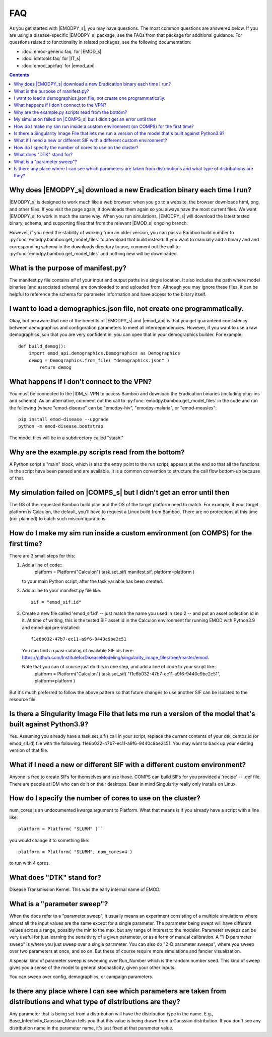 ===
FAQ
===

As you get started with |EMODPY_s|, you may have questions. The most common
questions are answered below. If you are using a disease-specific |EMODPY_s|
package, see the FAQs from that package for additional guidance. For
questions related to functionality in related packages, see the following
documentation:

* :doc:`emod-generic:faq` for |EMOD_s|
* :doc:`idmtools:faq` for |IT_s|
* :doc:`emod_api:faq` for |emod_api|

.. contents:: Contents
   :local:

Why does |EMODPY_s| download a new Eradication binary each time I run?
======================================================================

|EMODPY_s| is designed to work much like a web browser: when you go to a
website, the browser downloads html, png, and other files. If you visit the
page again, it downloads them again so you always have the most current files.
We want |EMODPY_s| to work in much the same way. When you run simulations,
|EMODPY_s| will download the latest tested binary, schema, and supporting
files that from the relevant |EMOD_s| ongoing branch.

However, if you need the stability of working from an older version, you can
pass a Bamboo build number to :py:func:`emodpy.bamboo.get_model_files` to
download that build instead. If you want to manually add a binary and and
corresponding schema in the downloads directory to use, comment out the call
to :py:func:`emodpy.bamboo.get_model_files` and nothing new will be
downloaded.		

What is the purpose of manifest.py?
===================================

The manifest.py file contains *all* of your input and output paths in a
single location. It also includes the path where model binaries
(and associated schema) are downloaded to and uploaded from. Although
you may ignore these files, it can be helpful to reference the schema
for parameter information and have access to the binary itself.

I want to load a demographics.json file, not create one programmatically.
=========================================================================

Okay, but be aware that one of the benefits of |EMODPY_s| and |emod_api| is
that you get guaranteed consistency between demographics and configuration
parameters to meet all interdependencies. However, if you want to use a raw
demographics.json that you are very confident in, you can open that in your
demographics builder. For example::

    def build_demog():
        import emod_api.demographics.Demographics as Demographics
        demog = Demographics.from_file( "demographics.json" )
            return demog

What happens if I don't connect to the VPN?
===========================================

You must be connected to the |IDM_s| VPN to access Bamboo and download the
Eradication binaries (including plug-ins and schema). As an alternative, comment
out the call to :py:func:`emodpy.bamboo.get_model_files` in the code
and run the following (where "emod-disease" can be "emodpy-hiv", "emodpy-malaria",
or "emod-measles"::

    pip install emod-disease --upgrade
    python -m emod-disease.bootstrap

The model files will be in a subdirectory called "stash."

Why are the example.py scripts read from the bottom?
====================================================

A Python script's "main" block, which is also the entry point to the run
script, appears at the end so that all the functions in the script have been
parsed and are available. It is a common convention to structure the call
flow bottom-up because of that.

My simulation failed on |COMPS_s| but I didn't get an error until then
======================================================================

The OS of the requested Bamboo build plan and the OS of the target platform
need to match. For example, if your target platform is Calculon, the default,
you'll have to request a Linux build from Bamboo. There are no protections at
this time (nor planned) to catch such misconfigurations.

How do I make my sim run inside a custom environment (on COMPS) for the first time?
===================================================================================

There are 3 small steps for this:

#. Add a line of code::
       platform = Platform("Calculon")
       task.set_sif( manifest.sif, platform=platform )

   to your main Python script, after the task variable has been created.

#. Add a line to your manifest.py file like::

       sif = "emod_sif.id"

#. Create a new file called 'emod_sif.id' -- just match the name you used in step 2 -- and put an asset collection id in it. At time of writing, this is the tested SIF asset id in the Calculon environment for running EMOD with Python3.9 and emod-api pre-installed::

    f1e6b032-47b7-ec11-a9f6-9440c9be2c51

 You can find a quasi-catalog of available SIF ids here: https://github.com/InstituteforDiseaseModeling/singularity_image_files/tree/master/emod.

 Note that you can of course just do this in one step, and add a line of code to your script like::
    platform = Platform("Calculon")
    task.set_sif( "f1e6b032-47b7-ec11-a9f6-9440c9be2c51", platform=platform )

But it's much preferred to follow the above pattern so that future changes to use another SIF can be isolated to the resource file.

Is there a Singularity Image File that lets me run a version of the model that's built against Python3.9?
=========================================================================================================

Yes. Assuming you already have a task.set_sif() call in your script, replace 
the current contents of your dtk_centos.id (or emod_sif.id) file with the following: f1e6b032-47b7-ec11-a9f6-9440c9be2c51.
You may want to back up your existing version of that file.

What if I need a new or different SIF with a different custom environment?
==========================================================================

Anyone is free to create SIFs for themselves and use those. COMPS can build SIFs for you provided a 'recipe' -- .def file. There are people at IDM who can do it on their desktops. Bear in mind Singularity really only installs on Linux.

How do I specify the number of cores to use on the cluster?
===========================================================

num_cores is an undocumented kwargs argument to Platform. What that means is if you already have a script with a line like::

    platform = Platform( "SLURM" )``

you would change it to something like::

    platform = Platform( "SLURM", num_cores=4 )

to run with 4 cores.


What does "DTK" stand for?
=========================================
Disease Transmission Kernel. This was the early internal name of EMOD.


What is a "parameter sweep"?
=========================================
When the docs refer to a "parameter sweep", it usually means an experiment consisting of a multiple simulations where almost all the input values are the same except for a single parameter. The parameter being swept will have different values across a range, possibly the min to the max, but any range of interest to the modeler. Parameter sweeps can be very useful for just learning the sensitivity of a given parameter, or as a form of manual calibration. A "1-D parameter sweep" is where you just sweep over a single parameter. You can also do "2-D parameter sweeps", where you sweep over two parameters at once, and so on. But these of course require more simulations and fancier visualization.

A special kind of parameter sweep is sweeping over Run_Number which is the random number seed. This kind of sweep gives you a sense of the model to general stochasticity, given your other inputs.

You can sweep over config, demographics, or campaign parameters.


Is there any place where I can see which parameters are taken from distributions and what type of distributions are they?
===========================================================================================================================
Any parameter that is being set from a distribution will have the distribution type in the name. E.g., Base_Infectivity_Gaussian_Mean tells you that this value is being drawn from a Gaussian distribution. If you don't see any distribution name in the parameter name, it's just fixed at that parameter value.


